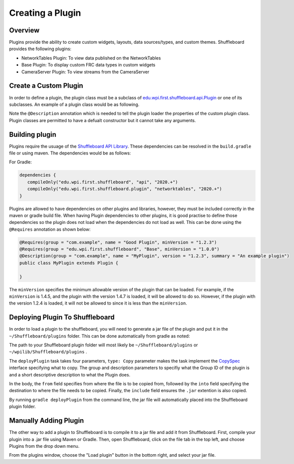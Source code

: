 Creating a Plugin
=================

Overview
--------
Plugins provide the ability to create custom widgets, layouts, data sources/types, and custom themes. Shuffleboard provides the following plugins:

- NetworkTables Plugin: To view data published on the NetworkTables
- Base Plugin: To display custom FRC data types in custom widgets
- CameraServer Plugin: To view streams from the CameraServer

Create a Custom Plugin
----------------------
In order to define a plugin, the plugin class must be a subclass of `edu.wpi.first.shuffleboard.api.Plugin <https://github.com/wpilibsuite/shuffleboard/blob/master/api/src/main/java/edu/wpi/first/shuffleboard/api/plugin/Plugin.java>`_ or one of its subclasses. An example of a plugin class would be as following.

.. tabs::

   .. code-tab:: java

      import edu.wpi.first.shuffleboard.api.plugin.Description;
      import edu.wpi.first.shuffleboard.api.plugin.Plugin;

      @Description(group = "com.example", name = "MyPlugin", version = "1.2.3", summary = "An example plugin")
      public class MyPlugin extends Plugin {

      }

Note the ``@Description`` annotation which is needed to tell the plugin loader the properties of the custom plugin class.
Plugin classes are permitted to have a defualt constructor but it cannot take any arguments.

Building plugin
---------------
Plugins require the usuage of the `Shuffleboard API Library <https://frcmaven.wpi.edu/artifactory/release/edu/wpi/first/shuffleboard/api/>`_. These dependencies can be resolved in the
``build.gradle`` file or using maven. The dependencies would be as follows:

For Gradle:

.. code-block:: groovy

   dependencies {
      compileOnly("edu.wpi.first.shuffleboard", "api", "2020.+")
      compileOnly("edu.wpi.first.shuffleboard.plugin", "networktables", "2020.+")
   }

Plugins are allowed to have dependencies on other plugins and libraries, however, they must be included correctly in the maven or gradle build file.
When having Plugin dependencies to other plugins, it is good practise to define those dependencies so the plugin does not load when the dependencies do not load as well.
This can be done using the ``@Requires`` annotation as shown below:

.. code-block:: java

   @Requires(group = "com.example", name = "Good Plugin", minVersion = "1.2.3")
   @Requires(group = "edu.wpi.first.shuffleboard", "Base", minVersion = "1.0.0")
   @Description(group = "com.example", name = "MyPlugin", version = "1.2.3", summary = "An example plugin")
   public class MyPlugin extends Plugin {

   }

The ``minVersion`` specifies the minimum allowable version of the plugin that can be loaded. For example, if the ``minVersion`` is 1.4.5, and the plugin with the version 1.4.7 is loaded, it will be allowed to do so. However, if the plugin with the version 1.2.4 is loaded, it will not be allowed to since it is less than the ``minVersion``.

Deploying Plugin To Shuffleboard
--------------------------------
In order to load a plugin to the shuffleboard, you will need to generate a jar file of the plugin and put it in the ``~/Shuffleboard/plugins`` folder. This can be done automatically
from gradle as noted:

.. code-block::groovy

   task deployPlugin (type: Copy, group: "...", description: "...", dependsOn: "build") {
      from "build/libs"
      into "path/to/Shuffleboard/plugins"
      include "*.jar"
   }

The path to your Shuffleboard plugin folder will most likely be ``~/Shuffleboard/plugins`` or ``~/wpilib/Shuffleboard/plugins`` .

The ``deployPlugin`` task takes four parameters, ``type: Copy`` parameter makes the task implement the `CopySpec <https://docs.gradle.org/current/javadoc/org/gradle/api/file/CopySpec.html>`_ interface
specifying what to copy. The group and description parameters to specifiy what the Group ID of the plugin is and a short descriptive description to what the Plugin does.

In the body, the ``from`` field specifies from where the file is to be copied from, followed by the ``into`` field specifying the destination to where the file needs to be copied.
Finally, the ``include`` field ensures the ``.jar`` extention is also copied.

By running ``gradle deployPlugin`` from the command line, the jar file will automatically placed into the Shuffleboard plugin folder.

Manually Adding Plugin
----------------------
The other way to add a plugin to Shuffleboard is to compile it to a jar file and add it from Shuffleboard.
First, compile your plugin into a .jar file using Maven or Gradle. Then, open Shuffleboard, click on the file tab in the top left, and choose Plugins from the drop down menu.

.. image:: images/loading-plugin.png

From the plugins window, choose the "Load plugin" button in the bottom right, and select your jar file.
